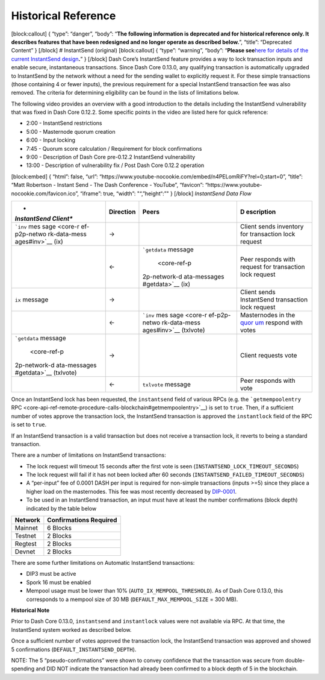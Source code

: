 Historical Reference
********************

[block:callout] { “type”: “danger”, “body”: “**The following information
is deprecated and for historical reference only. It describes features
that have been redesigned and no longer operate as described below.**”,
“title”: “Deprecated Content” } [/block] # InstantSend (original)
[block:callout] { “type”: “warning”, “body”: “**Please see**\ `here for
details of the current InstantSend
design <core-guide-dash-features-instantsend>`__\ **.**” } [/block] Dash
Core’s InstantSend feature provides a way to lock transaction inputs and
enable secure, instantaneous transactions. Since Dash Core 0.13.0, any
qualifying transaction is automatically upgraded to InstantSend by the
network without a need for the sending wallet to explicitly request it.
For these simple transactions (those containing 4 or fewer inputs), the
previous requirement for a special InstantSend transaction fee was also
removed. The criteria for determining eligibility can be found in the
lists of limitations below.

The following video provides an overview with a good introduction to the
details including the InstantSend vulnerability that was fixed in Dash
Core 0.12.2. Some specific points in the video are listed here for quick
reference:

-  2:00 - InstantSend restrictions
-  5:00 - Masternode quorum creation
-  6:00 - Input locking
-  7:45 - Quorum score calculation / Requirement for block confirmations
-  9:00 - Description of Dash Core pre-0.12.2 InstantSend vulnerability
-  13:00 - Description of vulnerability fix / Post Dash Core 0.12.2
   operation

[block:embed] { “html”: false, “url”:
“https://www.youtube-nocookie.com/embed/n4PELomRiFY?rel=0;start=0”,
“title”: “Matt Robertson - Instant Send - The Dash Conference -
YouTube”, “favicon”: “https://www.youtube-nocookie.com/favicon.ico”,
“iframe”: true, “width”: "“,”height“:”" } [/block] *InstantSend Data
Flow*

+--------------+------------------------+--------------+--------------+
| *            | **Direction**          | **Peers**    | **D          |
| *InstantSend |                        |              | escription** |
| Client**     |                        |              |              |
+==============+========================+==============+==============+
| ```inv``     | →                      |              | Client sends |
| mes          |                        |              | inventory    |
| sage <core-r |                        |              | for          |
| ef-p2p-netwo |                        |              | transaction  |
| rk-data-mess |                        |              | lock request |
| ages#inv>`__ |                        |              |              |
| (ix)         |                        |              |              |
+--------------+------------------------+--------------+--------------+
|              | ←                      | ```getdata`` | Peer         |
|              |                        | message      | responds     |
|              |                        |  <core-ref-p | with request |
|              |                        | 2p-network-d | for          |
|              |                        | ata-messages | transaction  |
|              |                        | #getdata>`__ | lock request |
|              |                        | (ix)         |              |
+--------------+------------------------+--------------+--------------+
| ``ix``       | →                      |              | Client sends |
| message      |                        |              | InstantSend  |
|              |                        |              | transaction  |
|              |                        |              | lock request |
+--------------+------------------------+--------------+--------------+
|              | ←                      | ```inv``     | Masternodes  |
|              |                        | mes          | in the       |
|              |                        | sage <core-r | `quor        |
|              |                        | ef-p2p-netwo | um <core-gui |
|              |                        | rk-data-mess | de-dash-feat |
|              |                        | ages#inv>`__ | ures-mastern |
|              |                        | (txlvote)    | ode-quorums# |
|              |                        |              | quorum-confi |
|              |                        |              | guration>`__ |
|              |                        |              | respond with |
|              |                        |              | votes        |
+--------------+------------------------+--------------+--------------+
| ```getdata`` | →                      |              | Client       |
| message      |                        |              | requests     |
|  <core-ref-p |                        |              | vote         |
| 2p-network-d |                        |              |              |
| ata-messages |                        |              |              |
| #getdata>`__ |                        |              |              |
| (txlvote)    |                        |              |              |
+--------------+------------------------+--------------+--------------+
|              | ←                      | ``txlvote``  | Peer         |
|              |                        | message      | responds     |
|              |                        |              | with vote    |
+--------------+------------------------+--------------+--------------+

Once an InstantSend lock has been requested, the ``instantsend`` field
of various RPCs (e.g. the ```getmempoolentry``
RPC <core-api-ref-remote-procedure-calls-blockchain#getmempoolentry>`__)
is set to ``true``. Then, if a sufficient number of votes approve the
transaction lock, the InstantSend transaction is approved the
``instantlock`` field of the RPC is set to ``true``.

If an InstantSend transaction is a valid transaction but does not
receive a transaction lock, it reverts to being a standard transaction.

There are a number of limitations on InstantSend transactions:

-  The lock request will timeout 15 seconds after the first vote is seen
   (``INSTANTSEND_LOCK_TIMEOUT_SECONDS``)
-  The lock request will fail if it has not been locked after 60 seconds
   (``INSTANTSEND_FAILED_TIMEOUT_SECONDS``)
-  A “per-input” fee of 0.0001 DASH per input is required for non-simple
   transactions (inputs >=5) since they place a higher load on the
   masternodes. This fee was most recently decreased by
   `DIP-0001 <https://github.com/dashpay/dips/blob/master/dip-0001.md>`__.
-  To be used in an InstantSend transaction, an input must have at least
   the number confirmations (block depth) indicated by the table below

=========== ==========================
**Network** **Confirmations Required**
=========== ==========================
Mainnet     6 Blocks
Testnet     2 Blocks
Regtest     2 Blocks
Devnet      2 Blocks
=========== ==========================

There are some further limitations on Automatic InstantSend
transactions:

-  DIP3 must be active
-  Spork 16 must be enabled
-  Mempool usage must be lower than 10% (``AUTO_IX_MEMPOOL_THRESHOLD``).
   As of Dash Core 0.13.0, this corresponds to a mempool size of 30 MB
   (``DEFAULT_MAX_MEMPOOL_SIZE`` = 300 MB).

**Historical Note**

Prior to Dash Core 0.13.0, ``instantsend`` and ``instantlock`` values
were not available via RPC. At that time, the InstantSend system worked
as described below.

Once a sufficient number of votes approved the transaction lock, the
InstantSend transaction was approved and showed 5 confirmations
(``DEFAULT_INSTANTSEND_DEPTH``).

NOTE: The 5 “pseudo-confirmations” were shown to convey confidence that
the transaction was secure from double-spending and DID NOT indicate the
transaction had already been confirmed to a block depth of 5 in the
blockchain.
